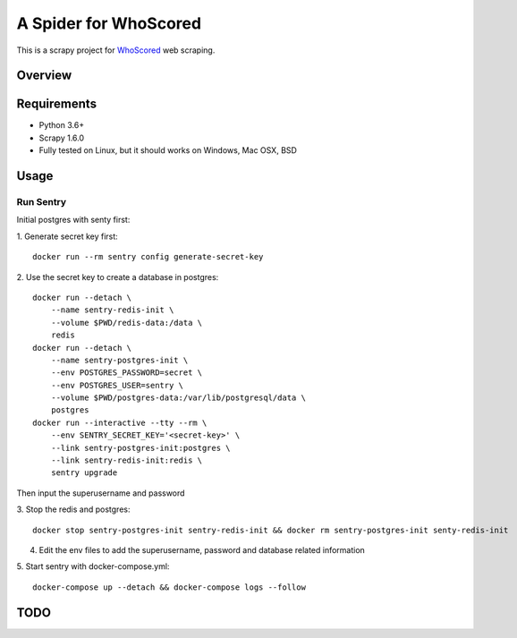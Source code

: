======================
A Spider for WhoScored
======================

This is a scrapy project for WhoScored_ web scraping.

.. _WhoScored: https://www.whoscored.com/

Overview
========

.. image:: https://mperlet.github.io/pybadge/badges/9.41.svg
    :alt: pylint Score

.. image:: https://circleci.com/gh/invertpyramid/s-whoscored/tree/master.svg?style=svg
    :target: https://circleci.com/gh/invertpyramid/s-whoscored/tree/master

.. image:: https://img.shields.io/badge/License-GPLv3-blue.svg
    :target: https://www.gnu.org/licenses/gpl-3.0
    :alt: License: AGPL v3

.. image:: https://img.shields.io/badge/code%20style-black-000000.svg
    :target: https://github.com/python/black
    :alt: Code style: black

Requirements
============

.. image:: https://pyup.io/repos/github/invertpyramid/s-whoscored/python-3-shield.svg
   :target: https://pyup.io/repos/github/invertpyramid/s-whoscored/
   :alt: Python 3

.. image:: https://pyup.io/repos/github/invertpyramid/s-whoscored/shield.svg
   :target: https://pyup.io/repos/github/invertpyramid/s-whoscored/
   :alt: pyup

.. image:: https://snyk.io/test/github/invertpyramid/s-whoscored/badge.svg
    :target: https://snyk.io/test/github/invertpyramid/s-whoscored
    :alt: Known Vulnerabilities

.. image:: https://img.shields.io/badge/renovate-enabled-brightgreen.svg
    :target: https://renovatebot.com
    :alt: Renovate enabled

* Python 3.6+
* Scrapy 1.6.0
* Fully tested on Linux, but it should works on Windows, Mac OSX, BSD

Usage
=====

Run Sentry
----------

Initial postgres with senty first:

1. Generate secret key first:
::
    docker run --rm sentry config generate-secret-key

2. Use the secret key to create a database in postgres:
::
    docker run --detach \
        --name sentry-redis-init \
        --volume $PWD/redis-data:/data \
        redis
    docker run --detach \
        --name sentry-postgres-init \
        --env POSTGRES_PASSWORD=secret \
        --env POSTGRES_USER=sentry \
        --volume $PWD/postgres-data:/var/lib/postgresql/data \
        postgres
    docker run --interactive --tty --rm \
        --env SENTRY_SECRET_KEY='<secret-key>' \
        --link sentry-postgres-init:postgres \
        --link sentry-redis-init:redis \
        sentry upgrade

Then input the superusername and password

3. Stop the redis and postgres:
::
    docker stop sentry-postgres-init sentry-redis-init && docker rm sentry-postgres-init senty-redis-init

4. Edit the env files to add the superusername, password and database related
   information

5. Start sentry with docker-compose.yml:
::
    docker-compose up --detach && docker-compose logs --follow

TODO
====

